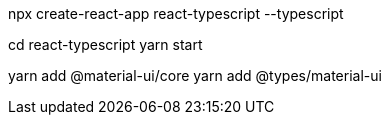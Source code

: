 


npx create-react-app react-typescript --typescript

cd react-typescript
yarn start


yarn add @material-ui/core
yarn add @types/material-ui